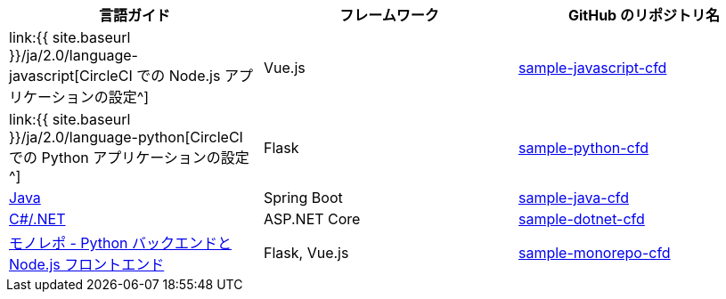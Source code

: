 [.table.table-striped]
[cols=3*, options="header", stripes=even]
|===
|言語ガイド
|フレームワーク
|GitHub のリポジトリ名

|link:{{ site.baseurl }}/ja/2.0/language-javascript[CircleCI での Node.js アプリケーションの設定^]
|Vue.js
|https://github.com/CircleCI-Public/sample-javascript-cfd[sample-javascript-cfd]

|link:{{ site.baseurl }}/ja/2.0/language-python[CircleCI での Python アプリケーションの設定^]
|Flask
|https://github.com/CircleCI-Public/sample-python-cfd[sample-python-cfd]

|https://github.com/CircleCI-Public/sample-java-cfd/blob/master/README.md[Java]
|Spring Boot
|https://github.com/CircleCI-Public/sample-java-cfd[sample-java-cfd]

|https://github.com/CircleCI-Public/sample-dotnet-cfd/blob/master/README.md[C#/.NET]
|ASP.NET Core
|https://github.com/CircleCI-Public/sample-dotnet-cfd[sample-dotnet-cfd]

|https://github.com/CircleCI-Public/sample-monorepo-cfd/blob/master/README.md[モノレポ - Python バックエンドと Node.js フロントエンド]
|Flask, Vue.js
|https://github.com/CircleCI-Public/sample-monorepo-cfd[sample-monorepo-cfd]
|===